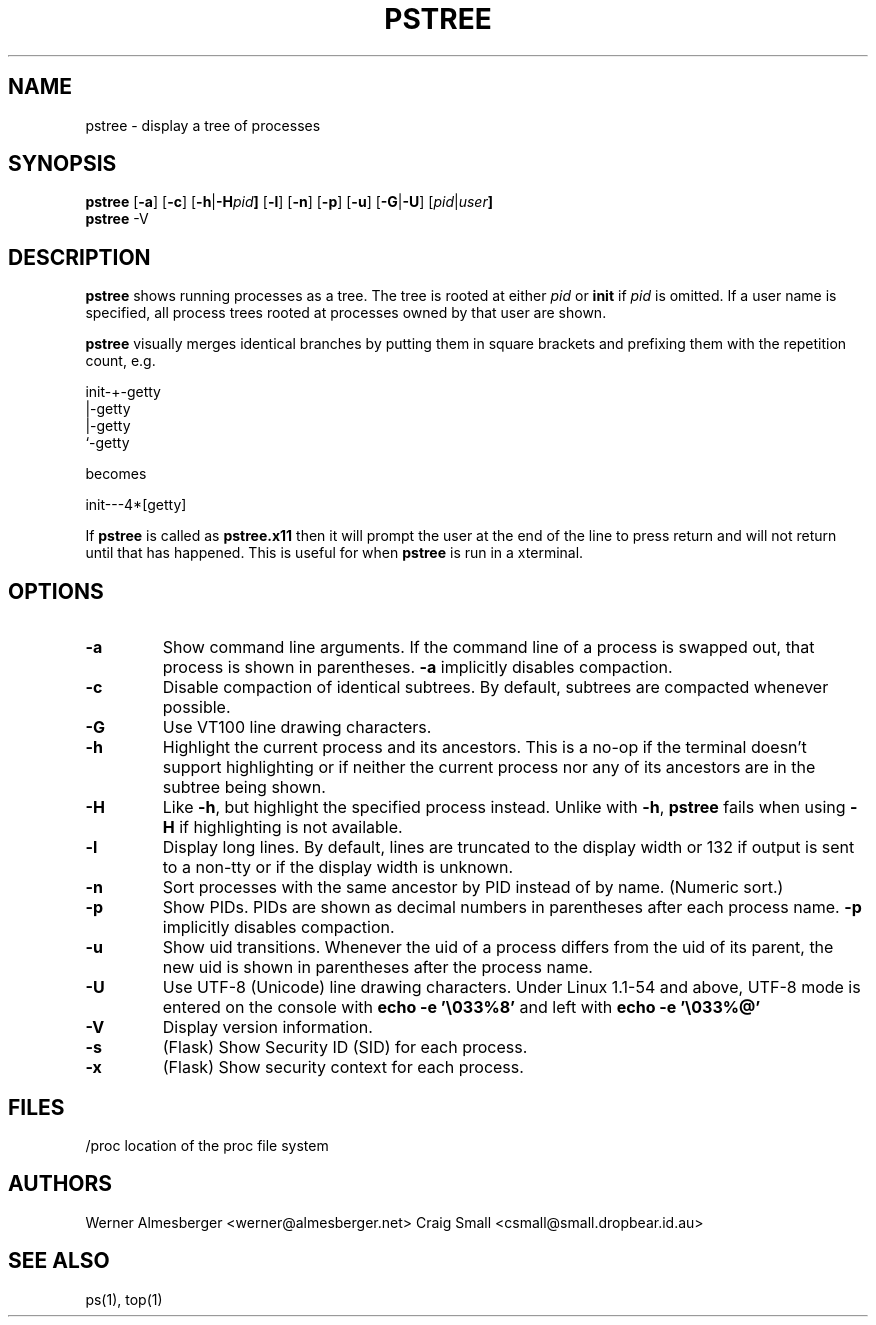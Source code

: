 .TH PSTREE 1 "September 26, 2003" "Linux" "User Commands"
.SH NAME
pstree \- display a tree of processes
.SH SYNOPSIS
.ad l
.B pstree 
.RB [ \-a ]
.RB [ \-c ]
.RB [ \-h | \-H \fIpid\fB ]
.RB [ \-l ]
.RB [ \-n ]
.RB [ \-p ]
.RB [ \-u ]
.RB [ \-G | \-U ]
.RB [ \fIpid\fB | \fIuser\fB]
.br
.B pstree
.RB \-V
.ad b
.SH DESCRIPTION
.B pstree
shows running processes as a tree. The tree is rooted at either
\fIpid\fP or \fBinit\fP if \fIpid\fP is omitted. If a user name is specified,
all process trees rooted at processes owned by that user are shown.
.PP
\fBpstree\fP visually merges identical branches by putting them in square
brackets and prefixing them with the repetition count, e.g.
.nf
.sp
    init\-+\-getty
         |\-getty
         |\-getty
         `-getty
.sp
.fi
becomes
.nf
.sp
    init\-\-\-4*[getty]
.sp
.fi
.PP
If \fBpstree\fR is called as \fBpstree.x11\fR then it will prompt the user
at the end of the line to press return and will not return until that
has happened.  This is useful for when \fBpstree\fR is run in a xterminal.

.SH OPTIONS
.IP \fB\-a\fP
Show command line arguments. If the command line of a process is swapped out,
that process is shown in parentheses. \fB\-a\fP implicitly disables compaction.
.IP \fB\-c\fP
Disable compaction of identical subtrees. By default, subtrees are compacted
whenever possible.
.IP \fB\-G\fP
Use VT100 line drawing characters.
.IP \fB\-h\fP
Highlight the current process and its ancestors. This is a no-op if the
terminal doesn't support highlighting or if neither the current process
nor any of its ancestors are in the subtree being shown.
.IP \fB\-H\fP
Like \fB\-h\fP, but highlight the specified process instead. Unlike with
\fB\-h\fP, \fBpstree\fP fails when using \fB\-H\fP if highlighting is not
available.
.IP \fB\-l\fP
Display long lines. By default, lines are truncated to the display width or
132 if output is sent to a non-tty or if the display width is unknown.
.IP \fB\-n\fP
Sort processes with the same ancestor by PID instead of by name. (Numeric
sort.)
.IP \fB\-p\fP
Show PIDs. PIDs are shown as decimal numbers in parentheses after each
process name. \fB\-p\fP implicitly disables compaction.
.IP \fB\-u\fP
Show uid transitions. Whenever the uid of a process differs from the uid of
its parent, the new uid is shown in parentheses after the process name.
.IP \fB\-U\fP
Use UTF-8 (Unicode) line drawing characters. Under Linux 1.1-54 and above,
UTF-8 mode is entered on the console with \fBecho -e '\\033%8'\fP and left
with \fBecho -e '\\033%@'\fP
.IP \fB\-V\fP
Display version information.
.IP \fB\-s\fP
(Flask) Show Security ID (SID) for each process.
.IP \fB\-x\fP
(Flask) Show security context for each process.
.SH FILES
.nf
/proc	location of the proc file system
.fi
.SH AUTHORS
Werner Almesberger <werner@almesberger.net>
Craig Small <csmall@small.dropbear.id.au>
.SH "SEE ALSO"
ps(1), top(1)
.\"{{{}}}
